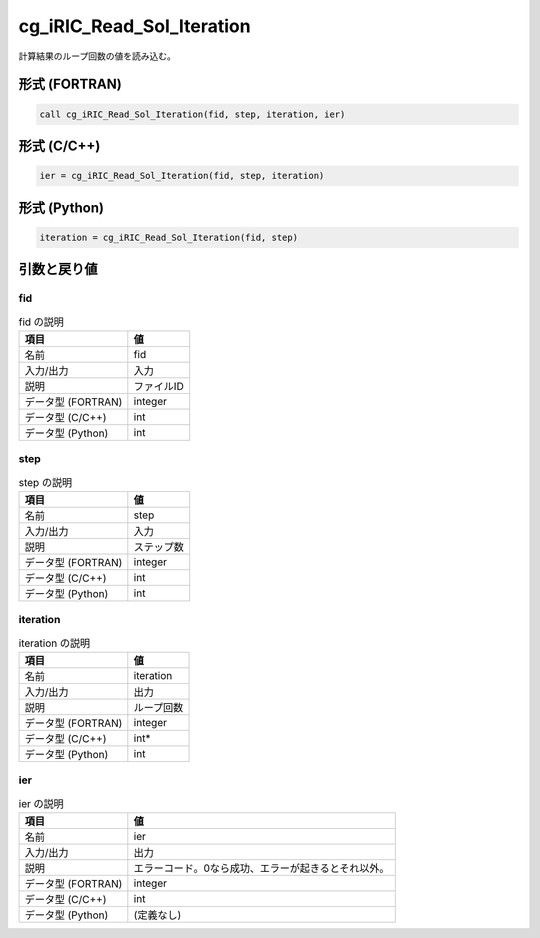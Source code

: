 .. _sec_ref_cg_iRIC_Read_Sol_Iteration:

cg_iRIC_Read_Sol_Iteration
==========================

計算結果のループ回数の値を読み込む。

形式 (FORTRAN)
-----------------

.. code-block:: fortran

   call cg_iRIC_Read_Sol_Iteration(fid, step, iteration, ier)

形式 (C/C++)
-----------------

.. code-block:: c

   ier = cg_iRIC_Read_Sol_Iteration(fid, step, iteration)

形式 (Python)
-----------------

.. code-block:: python

   iteration = cg_iRIC_Read_Sol_Iteration(fid, step)

引数と戻り値
----------------------------

fid
~~~

.. list-table:: fid の説明
   :header-rows: 1

   * - 項目
     - 値
   * - 名前
     - fid
   * - 入力/出力
     - 入力

   * - 説明
     - ファイルID
   * - データ型 (FORTRAN)
     - integer
   * - データ型 (C/C++)
     - int
   * - データ型 (Python)
     - int

step
~~~~

.. list-table:: step の説明
   :header-rows: 1

   * - 項目
     - 値
   * - 名前
     - step
   * - 入力/出力
     - 入力

   * - 説明
     - ステップ数
   * - データ型 (FORTRAN)
     - integer
   * - データ型 (C/C++)
     - int
   * - データ型 (Python)
     - int

iteration
~~~~~~~~~

.. list-table:: iteration の説明
   :header-rows: 1

   * - 項目
     - 値
   * - 名前
     - iteration
   * - 入力/出力
     - 出力

   * - 説明
     - ループ回数
   * - データ型 (FORTRAN)
     - integer
   * - データ型 (C/C++)
     - int*
   * - データ型 (Python)
     - int

ier
~~~

.. list-table:: ier の説明
   :header-rows: 1

   * - 項目
     - 値
   * - 名前
     - ier
   * - 入力/出力
     - 出力

   * - 説明
     - エラーコード。0なら成功、エラーが起きるとそれ以外。
   * - データ型 (FORTRAN)
     - integer
   * - データ型 (C/C++)
     - int
   * - データ型 (Python)
     - (定義なし)

